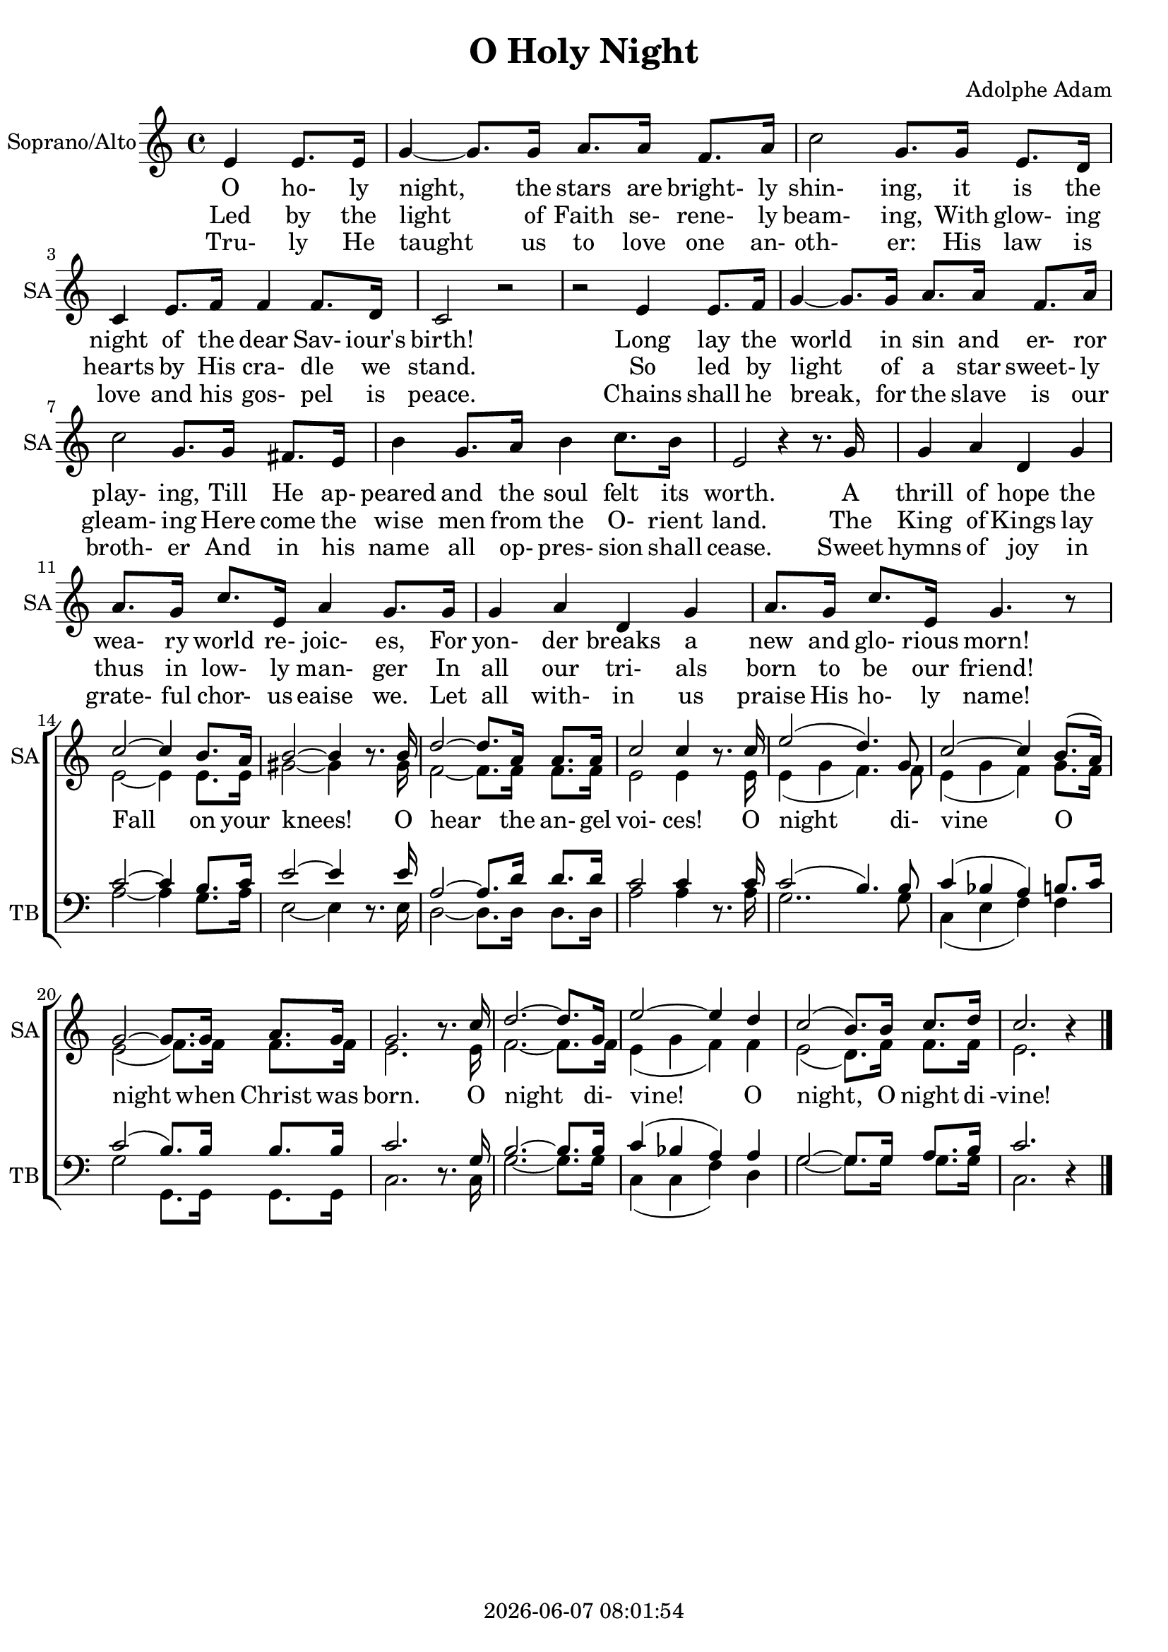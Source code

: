 \version "2.19.82"

today = #(strftime "%Y-%m-%d %H:%M:%S" (localtime (current-time)))

\header {
% centered at top
%  dedication  = "dedication"
  title       = "O Holy Night"
%  subtitle    = "subtitle"
%  subsubtitle = "subsubtitle"
%  instrument  = "instrument"
  
% arrangement of following lines:
%
%  poet    composer
%  meter   arranger
%  piece       opus

  composer    = "Adolphe Adam"
%  arranger    = "arranger"
%  opus        = "opus"

%  poet        = "poet"
%  meter       = "meter"
%  piece       = "piece"

% centered at bottom
% tagline     = "tagline" % default lilypond version
  tagline   = ##f
  copyright   = \today
}

% #(set-global-staff-size 16)

% \paper {
%   #(set-paper-size "a4")
%   line-width = 180\mm
%   left-margin = 20\mm
%   bottom-margin = 10\mm
%   top-margin = 10\mm
% }

global = {
  \key c \major
  \time 4/4
%  \tempo 4=120
  \partial 2
}

colour = {
  \override NoteHead.color   = #red
  \override Stem.color       = #red
  \override Beam.color       = #red
  \override Accidental.color = #red
  \override Slur.color       = #red
  \override Tie.color        = #red
  \override Dots.color       = #red
}

black = {
  \override NoteHead.color   = #black
  \override Stem.color       = #black
  \override Beam.color       = #black
  \override Accidental.color = #black
  \override Slur.color       = #black
  \override Tie.color        = #black
  \override Dots.color       = #black
}

RehearsalTrack = {
%  \set Score.currentBarNumber = #5
%  \mark \markup { \box 5 }
  \mark \markup { \circle "1a" }
  s2 s2
}

soprano = \relative c' {
  \global
  \oneVoice
  e4 e8. e16
  g4~g8. 16 a8. 16 f8. a16
  c2 g8. 16 e8. d16
  c4 e8. f16 f4 f8. d16
  c2 r % 5
  r2 e4 8. f16
  g4~8. 16 a8. 16 f8. a16
  c2 g8. 16 fis8. e16
  b'4 g8. a16 b4 c8. b16
  e,2 r4 r8. g16 % 10
  g4 a d, g
  a8. g16 c8. e,16 a4 g8. 16
  g4 a d, g
  a8. g16 c8. e,16 g4. r8
  \break \voiceOne 
  c2~c4 b8. a16 % 15
  b2~b4 \oneVoice r8. \voiceOne b16
  d2~d8. a16 8. 16
  c2 c4 \oneVoice r8. \voiceOne c16
  e2(d4.) g,8
  c2~c4 b8.(a16)
  g2~g8. 16 a8. g16
  g2. \oneVoice r8. \voiceOne c16
  d2.~8. g,16
  e'2~4 d
  c2(b8.) 16 c8. d16
  c2. \oneVoice r4
  \bar "|."
}

dynamicsWomen = {
}

alto = \relative c' {
  \global
  \voiceTwo
  s2
  s1*13
  e2~4 8. 16
  gis2~4 s8. gis16
  f2~8. 16 8. 16
  e2 4 s8. e16
  e4(g f4.) 8
  e4( g f) g8. f16
  e2(f8.) 16 8. 16
  e2. s8. e16
  f2.~8. 16
  e4(g f) f
  e2(d8.) f16 8. 16
  e2. s4
  \bar "|."
}

tenor = \relative c' {
  \global
  \clef "bass"
  \voiceOne
  s2
  s1*13
  c2~4 b8. c16
  e2~4 s8. 16
  a,2~8. d16 8. 16
  c2 4 s8. 16
  c2(b4.) 8
  c4(bes a) b8. c16
  c2(b8.) 16 8. 16
  c2. s8. g16
  b2.~8. 16
  c4(bes a) a
  g2~8. 16 a8. b16
  c2. s4
  \bar "|."
}

bass= \relative c' {
  \global
  \clef bass
  \voiceTwo
  s2
  s1*13
  a2~4 g8. a16
  e2~4 \oneVoice r8. \voiceTwo e16
  d2~8. 16 8. 16
  a'2 4 \oneVoice r8. \voiceTwo a16
  g2.. 8
  c,4(e f) f
  g2 g,8. 16 8. 16
  c2. \oneVoice r8. \voiceTwo c16
  g'2.~8. 16
  c,4(c f) d
  g2~8. 16 8. 16
  c,2. \oneVoice r4
  \bar "|."
}

wordsOne = \lyricmode {
  O ho- ly night, the stars are bright- ly shin- ing,
  it is the night of the dear Sav- iour's birth!
  Long lay the world in sin and er- ror play- ing,
  Till He ap- peared and the soul felt its worth.
  A thrill of hope the
  wea- ry world re- joic- es,
  For yon- der breaks a new and glo- rious morn!
}

wordsTwo = \lyricmode {
  Led by the light of Faith se- rene- ly beam- ing,
  With glow- ing hearts by His cra- dle we stand.
  So led by light of a star sweet- ly gleam- ing
  Here come the wise men from the O- rient land.
  The King of Kings lay thus in low- ly man- ger
  In all our tri- als born to be our friend!
  Fall on your knees!
  O hear the an- gel voi- ces!
  O night di- vine O night when Christ was born.
  O night di- vine!
  O night, O night di -vine!
}

wordsThree = \lyricmode {
  Tru- ly He taught us to love one an- oth- er:
  His law is love and his gos- pel is peace.
  Chains shall he break, for the slave is our broth- er
  And in his name all op- pres- sion shall cease.
  Sweet hymns of joy in grate- ful chor- us eaise we.
  Let all with- in us praise His ho- ly name!
}

\score {
  <<
    \new ChoirStaff <<
% Joint soprano/alto staff
      \new Dynamics \dynamicsWomen
      \new Staff \with { instrumentName = #"Soprano/Alto" shortInstrumentName = #"SA" } <<
        \new Voice = "soprano" { \voiceOne \soprano }
        \new Voice = "alto"    { \voiceTwo \alto    }
        \new Lyrics \lyricsto "soprano" \wordsOne
        \new Lyrics \lyricsto "soprano" \wordsTwo
        \new Lyrics \lyricsto "soprano" \wordsThree
      >>
% Joint tenor/bass staff
      \new Staff \with { instrumentName = #"Tenor/Bass" shortInstrumentName = #"TB" } <<
        \new Voice = "tenor" \tenor
        \new Voice = "bass" \bass
      >>
    >>
  >>
  \layout { indent = 1.5\cm
    \context {
      \Staff
%      tempoWholesPerMinute = #(ly:make-moment 100 4)
       \RemoveAllEmptyStaves
    }
  }
  \midi {
  }
}
